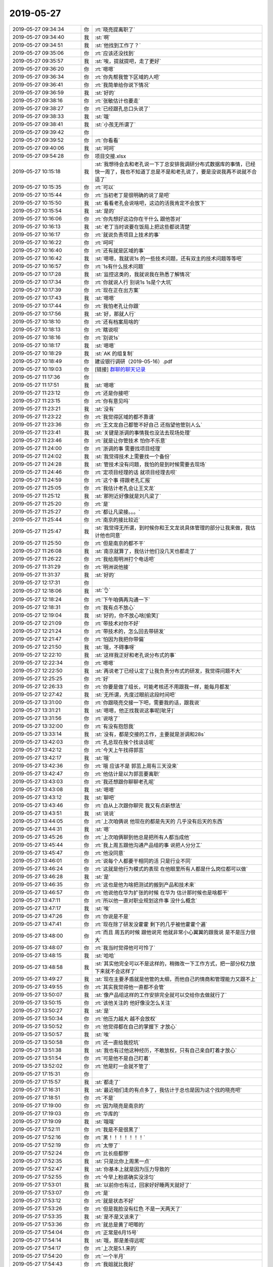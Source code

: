 2019-05-27
-------------

.. list-table::
   :widths: 25, 1, 60

   * - 2019-05-27 09:34:34
     - 你
     - :rt:`晓亮提离职了`
   * - 2019-05-27 09:34:40
     - 我
     - :st:`啊`
   * - 2019-05-27 09:34:51
     - 我
     - :st:`他找到工作了？`
   * - 2019-05-27 09:35:06
     - 你
     - :rt:`应该还没找到`
   * - 2019-05-27 09:35:57
     - 我
     - :st:`唉，提就提吧，走了更好`
   * - 2019-05-27 09:36:20
     - 你
     - :rt:`嗯嗯`
   * - 2019-05-27 09:36:34
     - 你
     - :rt:`你先帮我管下区域的人吧`
   * - 2019-05-27 09:36:41
     - 你
     - :rt:`我简单给你说下情况`
   * - 2019-05-27 09:36:59
     - 我
     - :st:`好的`
   * - 2019-05-27 09:38:16
     - 你
     - :rt:`张敏估计也要走`
   * - 2019-05-27 09:38:27
     - 你
     - :rt:`已经跟孔总口头说了`
   * - 2019-05-27 09:38:33
     - 我
     - :st:`哦`
   * - 2019-05-27 09:38:41
     - 我
     - :st:`小孩无所谓了`
   * - 2019-05-27 09:39:42
     - 你
     - .. image:: /images/326456.jpg
          :width: 100px
   * - 2019-05-27 09:39:52
     - 你
     - :rt:`你看看`
   * - 2019-05-27 09:40:06
     - 我
     - :st:`呵呵`
   * - 2019-05-27 09:54:28
     - 你
     - 项目交接.xlsx
   * - 2019-05-27 10:15:18
     - 我
     - :st:`我想待会去和老孔说一下丁总安排我调研分布式数据库的事情，已经快一周了，我也不知道丁总是不是和老孔说了，要是没说我再不说就不合适了`
   * - 2019-05-27 10:15:35
     - 你
     - :rt:`可以`
   * - 2019-05-27 10:15:44
     - 你
     - :rt:`当初老丁是很明确的说了是吧`
   * - 2019-05-27 10:15:50
     - 我
     - :st:`看看老孔会说啥吧，这边的活我肯定不会放下`
   * - 2019-05-27 10:15:54
     - 我
     - :st:`是的`
   * - 2019-05-27 10:16:06
     - 你
     - :rt:`你先想好这边你在干什么 跟他答对`
   * - 2019-05-27 10:16:13
     - 我
     - :st:`老丁当时说要在饭局上把这些都说清楚`
   * - 2019-05-27 10:16:17
     - 你
     - :rt:`就说负责项目上技术的事`
   * - 2019-05-27 10:16:22
     - 你
     - :rt:`呵呵`
   * - 2019-05-27 10:16:40
     - 你
     - :rt:`还有就是区域的事`
   * - 2019-05-27 10:16:42
     - 我
     - :st:`嗯嗯，我就说1s 的一些技术问题，还有双主的技术问题等等吧`
   * - 2019-05-27 10:16:57
     - 你
     - :rt:`1s有什么技术问题`
   * - 2019-05-27 10:17:28
     - 我
     - :st:`监控这类的，我就说我在熟悉了解情况`
   * - 2019-05-27 10:17:34
     - 你
     - :rt:`你就说人行  别说1s 1s是个大坑`
   * - 2019-05-27 10:17:39
     - 你
     - :rt:`现在正在出方案`
   * - 2019-05-27 10:17:43
     - 我
     - :st:`嗯嗯`
   * - 2019-05-27 10:17:44
     - 你
     - :rt:`我怕老孔让你跟`
   * - 2019-05-27 10:17:56
     - 我
     - :st:`好，那就人行`
   * - 2019-05-27 10:18:10
     - 你
     - :rt:`还有档案局啥的`
   * - 2019-05-27 10:18:13
     - 你
     - :rt:`瞎说呗`
   * - 2019-05-27 10:18:16
     - 你
     - :rt:`别说1s`
   * - 2019-05-27 10:18:17
     - 我
     - :st:`嗯嗯`
   * - 2019-05-27 10:18:29
     - 我
     - :st:`AK 的组复制`
   * - 2019-05-27 10:18:49
     - 你
     - 建设银行调研（2019-05-16）.pdf
   * - 2019-05-27 10:19:03
     - 你
     - [链接] `群聊的聊天记录 <https://support.weixin.qq.com/cgi-bin/mmsupport-bin/readtemplate?t=page/favorite_record__w_unsupport>`_
   * - 2019-05-27 11:17:36
     - 你
     - .. image:: /images/326485.jpg
          :width: 100px
   * - 2019-05-27 11:17:51
     - 我
     - :st:`嗯嗯`
   * - 2019-05-27 11:23:12
     - 你
     - :rt:`还是你接吧`
   * - 2019-05-27 11:23:15
     - 你
     - :rt:`你有意见吗`
   * - 2019-05-27 11:23:21
     - 我
     - :st:`没有`
   * - 2019-05-27 11:23:22
     - 你
     - :rt:`我觉得区域的都不靠谱`
   * - 2019-05-27 11:23:36
     - 你
     - :rt:`王文龙自己都管不好自己 还指望他管别人么`
   * - 2019-05-27 11:23:41
     - 我
     - :st:`关键是浙调的事情我也没法去现场处理`
   * - 2019-05-27 11:23:46
     - 你
     - :rt:`就是让你管技术 怕你不乐意`
   * - 2019-05-27 11:24:00
     - 你
     - :rt:`浙调的事 需要找项目经理`
   * - 2019-05-27 11:24:02
     - 我
     - :st:`我觉得技术上需要找一个备份`
   * - 2019-05-27 11:24:28
     - 我
     - :st:`管技术没有问题，我怕的是到时候需要去现场`
   * - 2019-05-27 11:24:46
     - 你
     - :rt:`定项目经理的话 就项目经理去呗`
   * - 2019-05-27 11:24:59
     - 你
     - :rt:`这个事 得跟老孔汇报`
   * - 2019-05-27 11:25:05
     - 你
     - :rt:`我估计老孔会让王文龙`
   * - 2019-05-27 11:25:12
     - 我
     - :st:`那附近好像就是刘凡梁了`
   * - 2019-05-27 11:25:20
     - 你
     - :rt:`是`
   * - 2019-05-27 11:25:27
     - 你
     - :rt:`都让凡梁接。。。`
   * - 2019-05-27 11:25:44
     - 你
     - :rt:`南京的接比较近`
   * - 2019-05-27 11:25:47
     - 我
     - :st:`我觉得无所谓，到时候你和王文龙说具体管理的部分让我来做，我估计他也同意`
   * - 2019-05-27 11:25:50
     - 你
     - :rt:`但是南京的都不干`
   * - 2019-05-27 11:26:08
     - 我
     - :st:`南京就算了，我估计他们没几天也都走了`
   * - 2019-05-27 11:26:22
     - 你
     - :rt:`我给周明洲打个电话吧`
   * - 2019-05-27 11:31:29
     - 你
     - :rt:`明洲说他接`
   * - 2019-05-27 11:31:37
     - 我
     - :st:`好的`
   * - 2019-05-27 12:17:31
     - 你
     - .. image:: /images/326510.jpg
          :width: 100px
   * - 2019-05-27 12:18:06
     - 我
     - :st:`👌`
   * - 2019-05-27 12:18:24
     - 你
     - :rt:`下午咱俩再沟通一下`
   * - 2019-05-27 12:18:31
     - 你
     - :rt:`我有点不放心`
   * - 2019-05-27 12:19:04
     - 我
     - :st:`好的，你不放心啥[偷笑]`
   * - 2019-05-27 12:21:09
     - 你
     - :rt:`带技术对你不好`
   * - 2019-05-27 12:21:24
     - 你
     - :rt:`带技术的，怎么回去带研发`
   * - 2019-05-27 12:21:47
     - 你
     - :rt:`怕因为我把你带偏`
   * - 2019-05-27 12:21:50
     - 我
     - :st:`哦，不碍事呀`
   * - 2019-05-27 12:22:10
     - 我
     - :st:`这样我正好和老孔说分布式的事`
   * - 2019-05-27 12:22:34
     - 你
     - :rt:`嗯嗯`
   * - 2019-05-27 12:22:50
     - 我
     - :st:`再说老丁已经认定了让我负责分布式的研发，我觉得问题不大`
   * - 2019-05-27 12:25:25
     - 你
     - :rt:`好`
   * - 2019-05-27 12:26:33
     - 你
     - :rt:`你要是做了组长，可能考核还不用跟我一样，能每月都发`
   * - 2019-05-27 12:27:42
     - 我
     - :st:`无所谓，先度过眼前这段时间吧`
   * - 2019-05-27 13:31:00
     - 你
     - :rt:`你跟晓亮交接一下吧，需要我的话，跟我说`
   * - 2019-05-27 13:31:21
     - 我
     - :st:`嗯嗯，他正找我说这事呢[呲牙]`
   * - 2019-05-27 13:31:56
     - 你
     - :rt:`说啥了`
   * - 2019-05-27 13:32:00
     - 你
     - :rt:`有没有抱怨我`
   * - 2019-05-27 13:33:14
     - 我
     - :st:`没有，都是交接的工作，主要就是浙调和28s`
   * - 2019-05-27 13:42:03
     - 你
     - :rt:`孔总现在挨个找谈话呢`
   * - 2019-05-27 13:42:12
     - 你
     - :rt:`今天上午找得郭茁`
   * - 2019-05-27 13:42:17
     - 我
     - :st:`哦`
   * - 2019-05-27 13:42:36
     - 你
     - :rt:`哦 应该不是 郭茁上周有三天没来`
   * - 2019-05-27 13:42:47
     - 你
     - :rt:`他估计是以为郭茁要离职`
   * - 2019-05-27 13:43:03
     - 你
     - :rt:`我还想跟你聊聊老孔呢`
   * - 2019-05-27 13:43:08
     - 我
     - :st:`嗯嗯`
   * - 2019-05-27 13:43:12
     - 我
     - :st:`聊吧`
   * - 2019-05-27 13:43:46
     - 你
     - :rt:`自从上次跟你聊完 我又有点新想法`
   * - 2019-05-27 13:43:51
     - 我
     - :st:`说说`
   * - 2019-05-27 13:44:05
     - 你
     - :rt:`上次咱俩说 他现在的都是先天的 几乎没有后天的东西`
   * - 2019-05-27 13:44:31
     - 我
     - :st:`嗯`
   * - 2019-05-27 13:45:26
     - 你
     - :rt:`上次咱俩聊到他总是把所有人都当成他`
   * - 2019-05-27 13:45:44
     - 你
     - :rt:`我上周五跟他沟通产品组的事 说把人分分工`
   * - 2019-05-27 13:45:47
     - 你
     - :rt:`他没同意`
   * - 2019-05-27 13:46:01
     - 你
     - :rt:`说每个人都要干相同的活 只是行业不同`
   * - 2019-05-27 13:46:24
     - 你
     - :rt:`这就是他行为模式的表现 在他眼里所有人都是什么岗位都可以做`
   * - 2019-05-27 13:46:28
     - 我
     - :st:`是`
   * - 2019-05-27 13:46:35
     - 你
     - :rt:`这也是他为啥把测试的搬到产品和技术来`
   * - 2019-05-27 13:46:57
     - 你
     - :rt:`他说他在华为扩张的时候 在华为 估计那时候也是啥都干`
   * - 2019-05-27 13:47:11
     - 你
     - :rt:`所以他一直对职业规划这件事 没什么概念`
   * - 2019-05-27 13:47:17
     - 我
     - :st:`唉`
   * - 2019-05-27 13:47:26
     - 你
     - :rt:`你说是不是`
   * - 2019-05-27 13:47:41
     - 你
     - :rt:`现在除了研发没霍霍 剩下的几乎被他霍霍个遍`
   * - 2019-05-27 13:48:00
     - 你
     - :rt:`而且 周五的时候 跟他说完 他就非常小心翼翼的跟我说 是不是压力很大`
   * - 2019-05-27 13:48:07
     - 你
     - :rt:`我当时觉得他可可怜了`
   * - 2019-05-27 13:48:15
     - 我
     - :st:`哈哈`
   * - 2019-05-27 13:48:58
     - 我
     - :st:`其实他完全可以不是这样的，稍微改一下工作方式，把一部分权力放下来就不会这样了`
   * - 2019-05-27 13:49:27
     - 我
     - :st:`现在主要矛盾就是他管的太细，而他自己的情商和管理能力又跟不上`
   * - 2019-05-27 13:49:55
     - 你
     - :rt:`其实我觉得他一直都不会管`
   * - 2019-05-27 13:50:07
     - 我
     - :st:`像产品组这样的工作安排完全就可以交给你去做就行了`
   * - 2019-05-27 13:50:15
     - 你
     - :rt:`该他关注的 他好像没怎么关注`
   * - 2019-05-27 13:50:27
     - 我
     - :st:`是`
   * - 2019-05-27 13:50:34
     - 你
     - :rt:`他压力越大 越不会放权`
   * - 2019-05-27 13:50:52
     - 你
     - :rt:`他觉得都在自己的掌握下 才放心`
   * - 2019-05-27 13:50:57
     - 我
     - :st:`唉`
   * - 2019-05-27 13:50:58
     - 你
     - :rt:`还一直给我挖坑`
   * - 2019-05-27 13:51:38
     - 我
     - :st:`我也有过他这种经历，不敢放权，只有自己亲自盯着才放心`
   * - 2019-05-27 13:51:54
     - 你
     - :rt:`可是他不是自己盯着`
   * - 2019-05-27 13:52:02
     - 你
     - :rt:`他是盯一会就不管了`
   * - 2019-05-27 17:15:31
     - 你
     - .. image:: /images/326570.jpg
          :width: 100px
   * - 2019-05-27 17:15:57
     - 我
     - :st:`都走了`
   * - 2019-05-27 17:16:31
     - 我
     - :st:`最近咱们走的有点多了，我估计于总也是因为这个找的晓亮吧`
   * - 2019-05-27 17:18:51
     - 你
     - :rt:`不是`
   * - 2019-05-27 17:19:00
     - 你
     - :rt:`因为晓亮是南京的`
   * - 2019-05-27 17:19:03
     - 你
     - :rt:`华库的`
   * - 2019-05-27 17:19:09
     - 我
     - :st:`哦哦`
   * - 2019-05-27 17:52:11
     - 你
     - :rt:`我是不是很黑了`
   * - 2019-05-27 17:52:16
     - 你
     - :rt:`黑！！！！！！！`
   * - 2019-05-27 17:52:19
     - 你
     - :rt:`太惨了`
   * - 2019-05-27 17:52:24
     - 你
     - :rt:`比长痘都惨`
   * - 2019-05-27 17:52:35
     - 我
     - :st:`只是比你上周黑一点`
   * - 2019-05-27 17:52:47
     - 我
     - :st:`你基本上就是因为压力导致的`
   * - 2019-05-27 17:52:55
     - 你
     - :rt:`今早上粉底确实没涂匀`
   * - 2019-05-27 17:53:01
     - 我
     - :st:`以前你也有过，回家好好睡两天就好了`
   * - 2019-05-27 17:53:07
     - 你
     - :rt:`是`
   * - 2019-05-27 17:53:12
     - 你
     - :rt:`就是状态不好`
   * - 2019-05-27 17:53:26
     - 你
     - :rt:`但是我脸没有红色 不是一天两天了`
   * - 2019-05-27 17:53:35
     - 我
     - :st:`是不是又该来了`
   * - 2019-05-27 17:53:36
     - 你
     - :rt:`就总是黄了吧唧的`
   * - 2019-05-27 17:54:04
     - 你
     - :rt:`正常是6月15号`
   * - 2019-05-27 17:54:14
     - 我
     - :st:`哦，那是差得远呢`
   * - 2019-05-27 17:54:17
     - 你
     - :rt:`上次是5.1.来的`
   * - 2019-05-27 17:54:20
     - 你
     - :rt:`一个半月`
   * - 2019-05-27 17:54:43
     - 你
     - :rt:`我姐就比我好`
   * - 2019-05-27 17:54:50
     - 我
     - :st:`你这个黄应该就是黑色素沉积，另外就是你自己本身就是体寒体质，血流不好`
   * - 2019-05-27 17:55:01
     - 你
     - :rt:`最近总是休息不好`
   * - 2019-05-27 17:55:05
     - 我
     - :st:`嗯嗯`
   * - 2019-05-27 17:55:14
     - 你
     - :rt:`早上起来会觉得很困`
   * - 2019-05-27 17:55:17
     - 你
     - :rt:`一直睡不沉`
   * - 2019-05-27 17:55:29
     - 我
     - :st:`我估计在娘胎里李杰就比你发育的好[偷笑]`
   * - 2019-05-27 17:55:36
     - 我
     - :st:`明显李杰比你胖`
   * - 2019-05-27 17:55:42
     - 你
     - :rt:`你错了`
   * - 2019-05-27 17:55:47
     - 你
     - :rt:`我一直比李杰胖`
   * - 2019-05-27 17:55:53
     - 我
     - :st:`是整个人都比你多一圈`
   * - 2019-05-27 17:55:55
     - 你
     - :rt:`而且多的时候胖过10斤`
   * - 2019-05-27 17:56:08
     - 你
     - :rt:`是因为生宝宝 才比我胖的`
   * - 2019-05-27 17:56:14
     - 我
     - :st:`哈哈`
   * - 2019-05-27 17:56:23
     - 你
     - :rt:`但是我瘦下来以后 就没怎么胖`
   * - 2019-05-27 17:56:37
     - 你
     - :rt:`现在我觉得身体不好 没有李杰好`
   * - 2019-05-27 17:56:41
     - 我
     - :st:`嗯嗯，你这些天多喝点牛奶，补充点蛋白质`
   * - 2019-05-27 17:56:47
     - 你
     - :rt:`是`
   * - 2019-05-27 17:56:52
     - 我
     - :st:`你就是有点透支了`
   * - 2019-05-27 17:56:57
     - 你
     - :rt:`这半年 喝的比以前多`
   * - 2019-05-27 17:57:02
     - 你
     - :rt:`而且我不爱吃肉`
   * - 2019-05-27 17:57:09
     - 你
     - :rt:`喜欢吃素`
   * - 2019-05-27 17:57:19
     - 我
     - :st:`那就喝牛奶吧，蛋白质还是奶最好`
   * - 2019-05-27 17:57:25
     - 你
     - :rt:`嗯嗯`
   * - 2019-05-27 17:57:37
     - 你
     - :rt:`我觉得区域你带 我突然很省心`
   * - 2019-05-27 17:57:46
     - 我
     - :st:`哈哈，放心吧`
   * - 2019-05-27 17:57:52
     - 你
     - :rt:`原来晓亮那块都成我心病了`
   * - 2019-05-27 17:58:01
     - 你
     - :rt:`现在我就收拾产品组就行`
   * - 2019-05-27 17:58:06
     - 我
     - :st:`嗯嗯`
   * - 2019-05-27 17:58:12
     - 我
     - :st:`咱俩刚才说话的时候志增一直在看咱俩`
   * - 2019-05-27 17:58:23
     - 你
     - :rt:`恩 没事`
   * - 2019-05-27 17:58:35
     - 你
     - :rt:`这个人可奇怪了`
   * - 2019-05-27 17:58:41
     - 你
     - :rt:`以前我坐他车`
   * - 2019-05-27 17:58:45
     - 你
     - :rt:`老说我喜欢他`
   * - 2019-05-27 17:58:52
     - 你
     - :rt:`[尴尬]`
   * - 2019-05-27 17:58:57
     - 我
     - :st:`哈哈`
   * - 2019-05-27 17:59:05
     - 你
     - :rt:`也不知道 我哪个表现让他觉得我喜欢他了`
   * - 2019-05-27 17:59:17
     - 我
     - :st:`估计是因为你外向吧`
   * - 2019-05-27 17:59:20
     - 你
     - :rt:`别人多看他一眼 他就觉得喜欢他`
   * - 2019-05-27 17:59:26
     - 你
     - :rt:`没事`
   * - 2019-05-27 17:59:28
     - 我
     - :st:`他自己太内向了`
   * - 2019-05-27 17:59:44
     - 你
     - [链接] `李辉和爱吃萝卜的兔子的聊天记录 <https://support.weixin.qq.com/cgi-bin/mmsupport-bin/readtemplate?t=page/favorite_record__w_unsupport>`_
   * - 2019-05-27 18:00:09
     - 我
     - :st:`嗯嗯`
